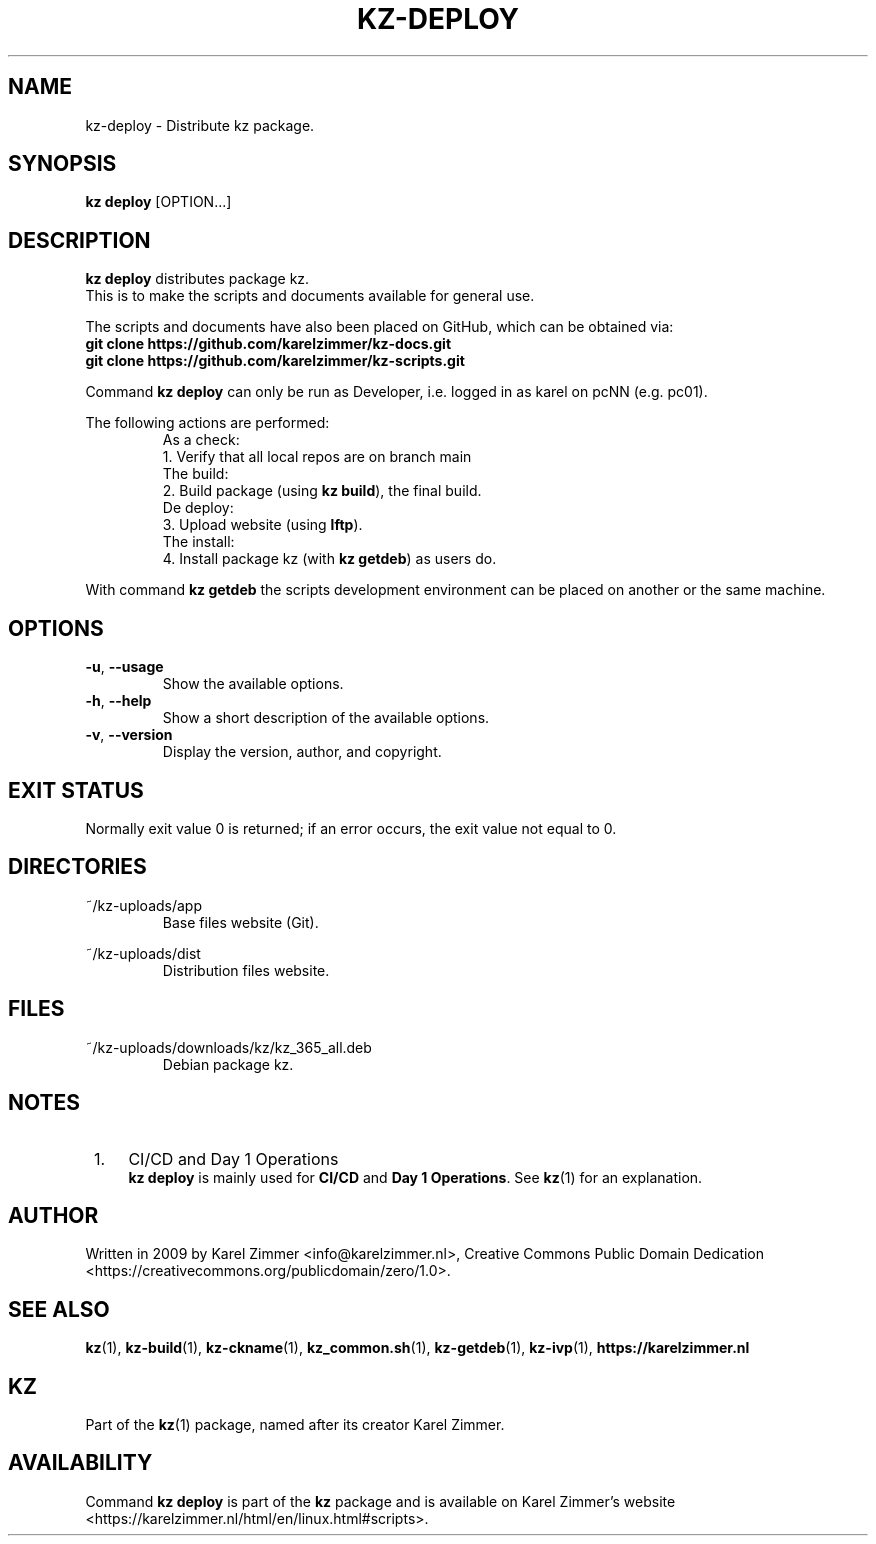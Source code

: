 .\"############################################################################
.\"# Man page for kz-deploy.
.\"#
.\"# Written in 2019 by Karel Zimmer <info@karelzimmer.nl>, Creative Commons
.\"# Public Domain Dedication
.\"# <https://creativecommons.org/publicdomain/zero/1.0>.
.\"############################################################################
.\"
.TH KZ-DEPLOY 1 "Kz Manual" "kz 365" "Kz Manual"
.\"
.\"
.SH NAME
kz-deploy \- Distribute kz package.
.\"
.\"
.SH SYNOPSIS
.B kz deploy
[OPTION...]
.\"
.\"
.SH DESCRIPTION
\fBkz deploy\fR distributes package kz.
.br
This is to make the scripts and documents available for general use.
.sp
The scripts and documents have also been placed on GitHub, which can be
obtained via:
.br
\fBgit clone https://github.com/karelzimmer/kz-docs.git\fR
.br
\fBgit clone https://github.com/karelzimmer/kz-scripts.git\fR
.sp
Command \fBkz deploy\fR can only be run as Developer, i.e. logged in as karel
on pcNN (e.g. pc01).
.sp
The following actions are performed:
.RS
   As a check:
.br
1. Verify that all local repos are on branch main
.br
   The build:
.br
2. Build package (using \fBkz build\fR), the final build.
.br
   De deploy:
.br
3. Upload website (using \fBlftp\fR).
.br
   The install:
.br
4. Install package kz (with \fBkz getdeb\fR) as users do.
.RE
.sp
With command \fBkz getdeb\fR the scripts development environment can be placed
on another or the same machine.
.\"
.\"
.SH OPTIONS
.TP
\fB-u\fR, \fB--usage\fR
Show the available options.
.TP
\fB-h\fR, \fB--help\fR
Show a short description of the available options.
.TP
\fB-v\fR, \fB--version\fR
Display the version, author, and copyright.
.\"
.\"
.SH EXIT STATUS
Normally exit value 0 is returned; if an error occurs, the exit value not equal
to 0.
.\"
.\"
.SH DIRECTORIES
~/kz-uploads/app
.RS
Base files website (Git).
.RE
.sp
~/kz-uploads/dist
.RS
Distribution files website.
.RE
.\"
.\"
.SH FILES
~/kz-uploads/downloads/kz/kz_365_all.deb
.RS
Debian package kz.
.RE
.\"
.\"
.SH NOTES
.IP " 1." 4
CI/CD and Day 1 Operations
.RS 4
\fBkz deploy\fR is mainly used for \fBCI/CD\fR and \fBDay 1 Operations\fR. See
\fBkz\fR(1) for an explanation.
.RE
.\"
.\"
.SH AUTHOR
Written in 2009 by Karel Zimmer <info@karelzimmer.nl>, Creative Commons
Public Domain Dedication <https://creativecommons.org/publicdomain/zero/1.0>.
.\"
.\"
.SH SEE ALSO
\fBkz\fR(1),
\fBkz-build\fR(1),
\fBkz-ckname\fR(1),
\fBkz_common.sh\fR(1),
\fBkz-getdeb\fR(1),
\fBkz-ivp\fR(1),
\fBhttps://karelzimmer.nl\fR
.\"
.\"
.SH KZ
Part of the \fBkz\fR(1) package, named after its creator Karel Zimmer.
.\"
.\"
.SH AVAILABILITY
Command \fBkz deploy\fR is part of the \fBkz\fR package and is available on
Karel Zimmer's website
.br
<https://karelzimmer.nl/html/en/linux.html#scripts>.

